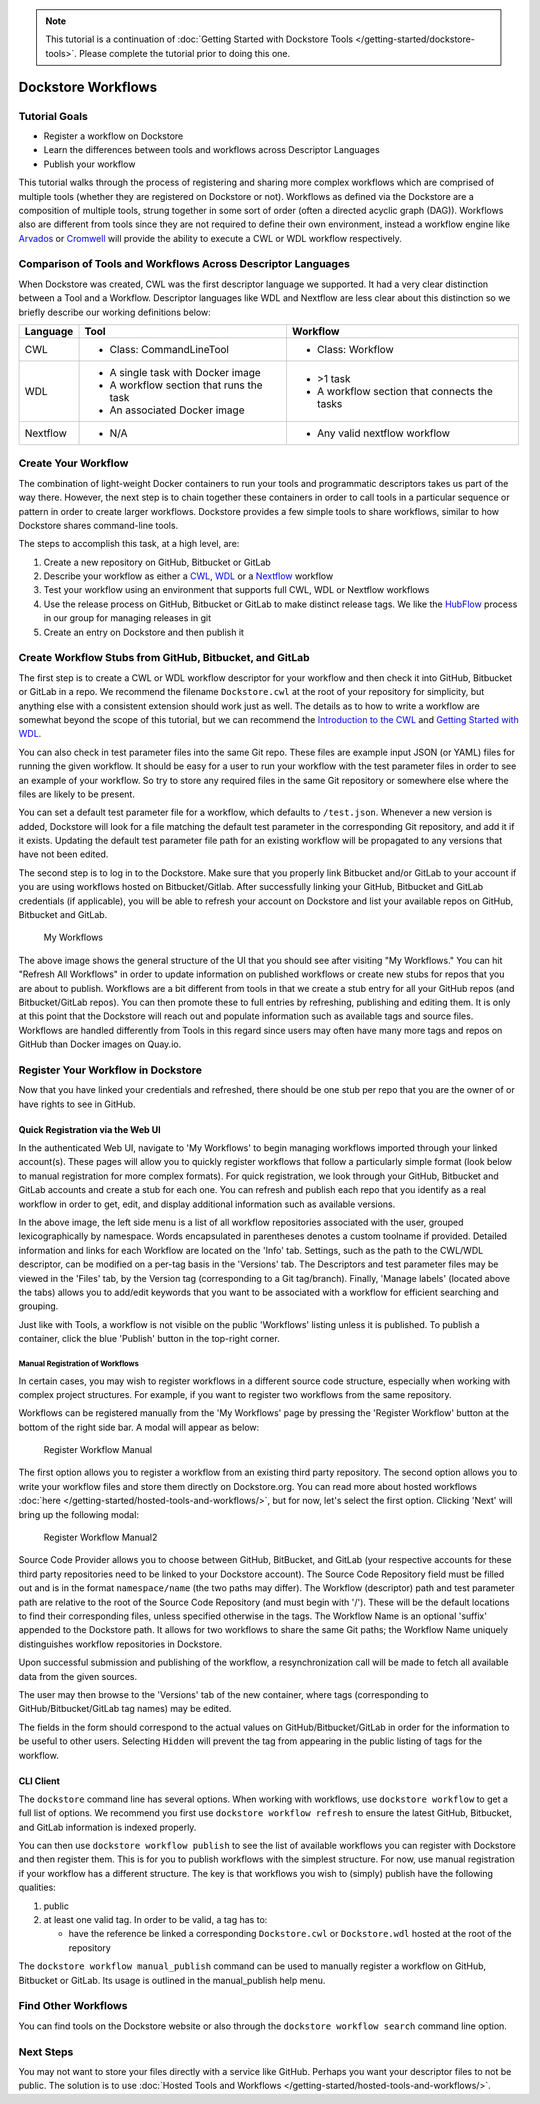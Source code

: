 .. note::
    This tutorial is a continuation of :doc:`Getting Started with Dockstore Tools </getting-started/dockstore-tools>`.
    Please complete the tutorial prior to doing this one.

Dockstore Workflows
===================

Tutorial Goals
--------------

-  Register a workflow on Dockstore
-  Learn the differences between tools and workflows across Descriptor
   Languages
-  Publish your workflow

This tutorial walks through the process of registering and sharing more
complex workflows which are comprised of multiple tools (whether they
are registered on Dockstore or not). Workflows as defined via the
Dockstore are a composition of multiple tools, strung together in some
sort of order (often a directed acyclic graph (DAG)). Workflows also are
different from tools since they are not required to define their own
environment, instead a workflow engine like
`Arvados <https://arvados.org/>`__ or
`Cromwell <https://github.com/broadinstitute/cromwell>`__ will provide
the ability to execute a CWL or WDL workflow respectively.

Comparison of Tools and Workflows Across Descriptor Languages
-------------------------------------------------------------

When Dockstore was created, CWL was the first descriptor language we
supported. It had a very clear distinction between a Tool and a
Workflow. Descriptor languages like WDL and Nextflow are less clear
about this distinction so we briefly describe our working definitions
below:

+------------------------+------------------------------------------+-----------------------------------------------+
| Language               | Tool                                     | Workflow                                      |
+========================+==========================================+===============================================+
| CWL                    | - Class: CommandLineTool                 | - Class: Workflow                             |
+------------------------+------------------------------------------+-----------------------------------------------+
| WDL                    | - A single task with Docker image        | - >1 task                                     |
|                        | - A workflow section that runs the task  | - A workflow section that connects the tasks  |
|                        | - An associated Docker image             |                                               |
+------------------------+------------------------------------------+-----------------------------------------------+
| Nextflow               | - N/A                                    | - Any valid nextflow workflow                 |
|                        |                                          |                                               |
+------------------------+------------------------------------------+-----------------------------------------------+


Create Your Workflow
--------------------

The combination of light-weight Docker containers to run your tools and
programmatic descriptors takes us part of the way there. However, the
next step is to chain together these containers in order to call tools
in a particular sequence or pattern in order to create larger workflows.
Dockstore provides a few simple tools to share workflows, similar to how
Dockstore shares command-line tools.

The steps to accomplish this task, at a high level, are:

1. Create a new repository on GitHub, Bitbucket or GitLab
2. Describe your workflow as either a
   `CWL <https://www.commonwl.org/user_guide/>`__,
   `WDL <https://github.com/openwdl/wdl/blob/develop/SPEC.md#workflow-definition>`__
   or a `Nextflow <https://www.nextflow.io/>`__ workflow
3. Test your workflow using an environment that supports full CWL, WDL
   or Nextflow workflows
4. Use the release process on GitHub, Bitbucket or GitLab to make
   distinct release tags. We like the
   `HubFlow <https://datasift.github.io/gitflow/>`__ process in our
   group for managing releases in git
5. Create an entry on Dockstore and then publish it

Create Workflow Stubs from GitHub, Bitbucket, and GitLab
--------------------------------------------------------

The first step is to create a CWL or WDL workflow descriptor for your
workflow and then check it into GitHub, Bitbucket or GitLab in a repo.
We recommend the filename ``Dockstore.cwl`` at the root of your
repository for simplicity, but anything else with a consistent extension
should work just as well. The details as to how to write a workflow are
somewhat beyond the scope of this tutorial, but we can recommend the
`Introduction to the CWL <https://www.commonwl.org/user_guide/>`__ and
`Getting Started with
WDL <https://github.com/openwdl/wdl/tree/master#getting-started-with-wdl>`__.

You can also check in test parameter files into the same Git repo. These
files are example input JSON (or YAML) files for running the given
workflow. It should be easy for a user to run your workflow with the
test parameter files in order to see an example of your workflow. So try
to store any required files in the same Git repository or somewhere else
where the files are likely to be present.

You can set a default test parameter file for a workflow, which defaults
to ``/test.json``. Whenever a new version is added, Dockstore will look
for a file matching the default test parameter in the corresponding Git
repository, and add it if it exists. Updating the default test parameter
file path for an existing workflow will be propagated to any versions
that have not been edited.

.. raw:: html

   <!-- this following markdown link/anchor does not seem to work properly -->

The second step is to log in to the Dockstore. Make sure that you
properly link Bitbucket and/or GitLab to your account if you are using
workflows hosted on Bitbucket/Gitlab. After successfully linking your
GitHub, Bitbucket and GitLab credentials (if applicable), you will be
able to refresh your account on Dockstore and list your available repos
on GitHub, Bitbucket and GitLab.

.. figure:: /assets/images/docs/workflow_ui.png
   :alt: My Workflows

   My Workflows

The above image shows the general structure of the UI that you should
see after visiting "My Workflows." You can hit "Refresh All Workflows"
in order to update information on published workflows or create new
stubs for repos that you are about to publish. Workflows are a bit
different from tools in that we create a stub entry for all your GitHub
repos (and Bitbucket/GitLab repos). You can then promote these to full
entries by refreshing, publishing and editing them. It is only at this
point that the Dockstore will reach out and populate information such as
available tags and source files. Workflows are handled differently from
Tools in this regard since users may often have many more tags and repos
on GitHub than Docker images on Quay.io.

Register Your Workflow in Dockstore
-----------------------------------

Now that you have linked your credentials and refreshed, there should be
one stub per repo that you are the owner of or have rights to see in
GitHub.

Quick Registration via the Web UI
~~~~~~~~~~~~~~~~~~~~~~~~~~~~~~~~~

In the authenticated Web UI, navigate to 'My Workflows' to begin
managing workflows imported through your linked account(s). These pages
will allow you to quickly register workflows that follow a particularly
simple format (look below to manual registration for more complex
formats). For quick registration, we look through your GitHub, Bitbucket
and GitLab accounts and create a stub for each one. You can refresh and
publish each repo that you identify as a real workflow in order to get,
edit, and display additional information such as available versions.

In the above image, the left side menu is a list of all workflow
repositories associated with the user, grouped lexicographically by
namespace. Words encapsulated in parentheses denotes a custom toolname
if provided. Detailed information and links for each Workflow are
located on the 'Info' tab. Settings, such as the path to the CWL/WDL
descriptor, can be modified on a per-tag basis in the 'Versions' tab.
The Descriptors and test parameter files may be viewed in the 'Files'
tab, by the Version tag (corresponding to a Git tag/branch). Finally,
'Manage labels' (located above the tabs) allows you to add/edit keywords
that you want to be associated with a workflow for efficient searching
and grouping.

Just like with Tools, a workflow is not visible on the public
'Workflows' listing unless it is published. To publish a container,
click the blue 'Publish' button in the top-right corner.

Manual Registration of Workflows
^^^^^^^^^^^^^^^^^^^^^^^^^^^^^^^^

In certain cases, you may wish to register workflows in a different
source code structure, especially when working with complex project
structures. For example, if you want to register two workflows from the
same repository.

Workflows can be registered manually from the 'My Workflows' page by
pressing the 'Register Workflow' button at the bottom of the right side
bar. A modal will appear as below:

.. figure:: /assets/images/docs/register_workflow_manual.png
   :alt: Register Workflow Manual

   Register Workflow Manual

The first option allows you to register a workflow from an existing
third party repository. The second option allows you to write your
workflow files and store them directly on Dockstore.org. You can read
more about hosted workflows :doc:`here </getting-started/hosted-tools-and-workflows/>`, but
for now, let's select the first option. Clicking 'Next' will bring up
the following modal:

.. figure:: /assets/images/docs/register_workflow_manual2.png
   :alt: Register Workflow Manual2

   Register Workflow Manual2

Source Code Provider allows you to choose between GitHub, BitBucket, and
GitLab (your respective accounts for these third party repositories need
to be linked to your Dockstore account). The Source Code Repository
field must be filled out and is in the format ``namespace/name`` (the
two paths may differ). The Workflow (descriptor) path and test parameter
path are relative to the root of the Source Code Repository (and must
begin with '/'). These will be the default locations to find their
corresponding files, unless specified otherwise in the tags. The
Workflow Name is an optional 'suffix' appended to the Dockstore path. It
allows for two workflows to share the same Git paths; the Workflow Name
uniquely distinguishes workflow repositories in Dockstore.

Upon successful submission and publishing of the workflow, a
resynchronization call will be made to fetch all available data from the
given sources.

The user may then browse to the 'Versions' tab of the new container,
where tags (corresponding to GitHub/Bitbucket/GitLab tag names) may be
edited.

The fields in the form should correspond to the actual values on
GitHub/Bitbucket/GitLab in order for the information to be useful to
other users. Selecting ``Hidden`` will prevent the tag from appearing in
the public listing of tags for the workflow.

CLI Client
~~~~~~~~~~

The ``dockstore`` command line has several options. When working with
workflows, use ``dockstore workflow`` to get a full list of options. We
recommend you first use ``dockstore workflow refresh`` to ensure the
latest GitHub, Bitbucket, and GitLab information is indexed properly.

You can then use ``dockstore workflow publish`` to see the list of
available workflows you can register with Dockstore and then register
them. This is for you to publish workflows with the simplest structure.
For now, use manual registration if your workflow has a different
structure. The key is that workflows you wish to (simply) publish have
the following qualities:

1. public
2. at least one valid tag. In order to be valid, a tag has to:

   -  have the reference be linked a corresponding ``Dockstore.cwl`` or
      ``Dockstore.wdl`` hosted at the root of the repository

The ``dockstore workflow manual_publish`` command can be used to
manually register a workflow on GitHub, Bitbucket or GitLab. Its usage
is outlined in the manual\_publish help menu.

Find Other Workflows
--------------------

You can find tools on the Dockstore website or also through the
``dockstore workflow search`` command line option.

Next Steps
----------

You may not want to store your files directly with a service like
GitHub. Perhaps you want your descriptor files to not be public. The
solution is to use :doc:`Hosted Tools and
Workflows </getting-started/hosted-tools-and-workflows/>`.

.. discourse::
    :topic_identifier: 1292